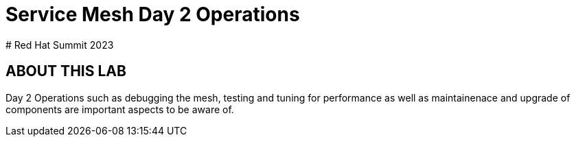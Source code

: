 # Service Mesh Day 2 Operations
# Red Hat Summit 2023


## ABOUT THIS LAB

Day 2 Operations such as debugging the mesh, testing and tuning for performance as well as maintainenace and upgrade of components are important aspects to be aware of.